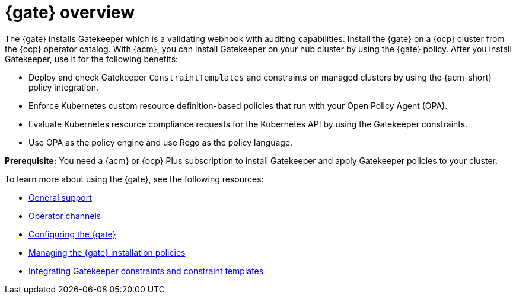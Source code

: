 [#gk-operator-overview]
= {gate} overview 

The {gate} installs Gatekeeper which is a validating webhook with auditing capabilities. Install the {gate} on a {ocp} cluster from the {ocp} operator catalog. With {acm}, you can install Gatekeeper on your hub cluster by using the {gate} policy. After you install Gatekeeper, use it for the following benefits: 

- Deploy and check Gatekeeper `ConstraintTemplates` and constraints on managed clusters by using the {acm-short} policy integration. 
- Enforce Kubernetes custom resource definition-based policies that run with your Open Policy Agent (OPA).
- Evaluate Kubernetes resource compliance requests for the Kubernetes API by using the Gatekeeper constraints.
- Use OPA as the policy engine and use Rego as the policy language.

*Prerequisite:* You need a {acm} or {ocp} Plus subscription to install Gatekeeper and apply Gatekeeper policies to your cluster.

To learn more about using the {gate}, see the following resources:

- xref:../gatekeeper_operator/general_support.adoc#general-support[General support]
- xref:../gatekeeper_operator/channels.adoc#channels[Operator channels]
- xref:../gatekeeper_operator/config_gk_operator.adoc#config-gk-operator[Configuring the {gate}]
- xref:../gatekeeper_operator/manage_gk.adoc#managing-gk-policies[Managing the {gate} installation policies]
- xref:../gatekeeper_operator/gk_policy_constraints.adoc#integrate-gk-constraints-templates[Integrating Gatekeeper constraints and constraint templates]